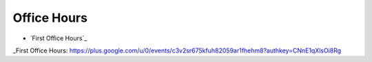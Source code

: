 Office Hours
============

* `First Office Hours`_


.. target-notes::

_First Office Hours: https://plus.google.com/u/0/events/c3v2sr675kfuh82059ar1fhehm8?authkey=CNnE1qXlsOi8Rg
